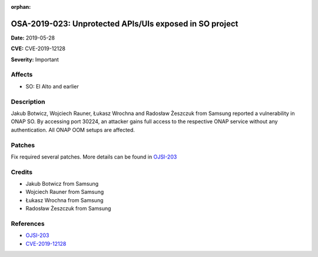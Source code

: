 .. This work is licensed under a Creative Commons Attribution 4.0 International License.
.. Copyright 2019 Samsung Electronics

:orphan:

========================================================
OSA-2019-023: Unprotected APIs/UIs exposed in SO project
========================================================

**Date:** 2019-05-28

**CVE:** CVE-2019-12128

**Severity:** Important

Affects
-------

* SO: El Alto and earlier

Description
-----------

Jakub Botwicz, Wojciech Rauner, Łukasz Wrochna and Radosław Żeszczuk from Samsung reported a vulnerability in ONAP SO. By accessing port 30224, an attacker gains full access to the respective ONAP service without any authentication. All ONAP OOM setups are affected.

Patches
-------

Fix required several patches. More details can be found in `OJSI-203 <https://jira.onap.org/browse/OJSI-203>`_

Credits
-------

* Jakub Botwicz from Samsung
* Wojciech Rauner from Samsung
* Łukasz Wrochna from Samsung
* Radosław Żeszczuk from Samsung

References
----------

* `OJSI-203 <https://jira.onap.org/browse/OJSI-203>`_
* `CVE-2019-12128 <https://cve.mitre.org/cgi-bin/cvename.cgi?name=CVE-2019-12128>`_
